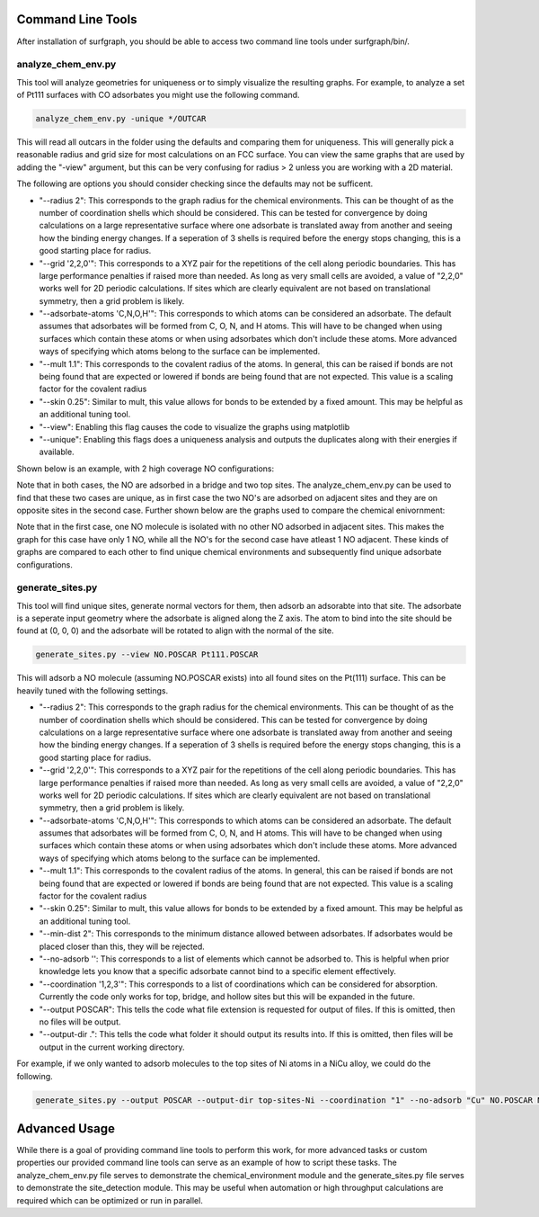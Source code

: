 ==================
Command Line Tools
==================

After installation of surfgraph, you should be able to access two command line tools under surfgraph/bin/.

-------------------
analyze_chem_env.py
-------------------

This tool will analyze geometries for uniqueness or to simply visualize the resulting graphs.  For example, to analyze a set of Pt111 surfaces with CO adsorbates you might use the following command.

.. code-block:: bash

    analyze_chem_env.py -unique */OUTCAR

This will read all outcars in the folder using the defaults and comparing them for uniqueness.  This will generally pick a reasonable radius and grid size for most calculations on an FCC surface.  You can view the same graphs that are used by adding the "-view" argument, but this can be very confusing for radius > 2 unless you are working with a 2D material.

The following are options you should consider checking since the defaults may not be sufficent.

- "--radius 2": This corresponds to the graph radius for the chemical environments.  This can be thought of as the number of coordination shells which should be considered.  This can be tested for convergence by doing calculations on a large representative surface where one adsorbate is translated away from another and seeing how the binding energy changes.  If a seperation of 3 shells is required before the energy stops changing, this is a good starting place for radius.

- "--grid '2,2,0'": This corresponds to a XYZ pair for the repetitions of the cell along periodic boundaries.  This has large performance penalties if raised more than needed.  As long as very small cells are avoided, a value of "2,2,0" works well for 2D periodic calculations.  If sites which are clearly equivalent are not based on translational symmetry, then a grid problem is likely.  

- "--adsorbate-atoms 'C,N,O,H'": This corresponds to which atoms can be considered an adsorbate.  The default assumes that adsorbates will be formed from C, O, N, and H atoms.  This will have to be changed when using surfaces which contain these atoms or when using adsorbates which don't include these atoms.  More advanced ways of specifying which atoms belong to the surface can be implemented.

- "--mult 1.1": This corresponds to the covalent radius of the atoms. In general, this can be raised if bonds are not being found that are expected or lowered if bonds are being found that are not expected.  This value is a scaling factor for the covalent radius

- "--skin 0.25": Similar to mult, this value allows for bonds to be extended by a fixed amount.  This may be helpful as an additional tuning tool.

- "--view": Enabling this flag causes the code to visualize the graphs using matplotlib

- "--unique": Enabling this flags does a uniqueness analysis and outputs the duplicates along with their energies if available.

Shown below is an example, with 2 high coverage NO configurations:


.. image:: ../../images/unique_new/Slide2.png 
  :width: 400


.. image:: ../../images/unique_new/Slide4.png
  :width: 400

Note that in both cases, the NO are adsorbed in a bridge and two top sites. The analyze_chem_env.py can be used to find that these two cases are unique, as in first case the two NO's are adsorbed on adjacent sites and they are on opposite sites in the second case. Further shown below are the graphs used to compare the chemical enivornment:

.. image:: ../../images/unique_new/Slide3.png 
  :width: 400


.. image:: ../../images/unique_new/Slide5.png
  :width: 400

Note that in the first case, one NO molecule is isolated with no other NO adsorbed in adjacent sites. This makes the graph for this case have only 1 NO, while all the NO's for the second case have atleast 1 NO adjacent. These kinds of graphs are compared to each other to find unique chemical environments and subsequently find unique adsorbate configurations.

-----------------
generate_sites.py
-----------------

This tool will find unique sites, generate normal vectors for them, then adsorb an adsorabte into that site.  The adsorbate is a seperate input geometry where the adsorbate is aligned along the Z axis.  The atom to bind into the site should be found at (0, 0, 0) and the adsorbate will be rotated to align with the normal of the site.

.. code-block:: bash

    generate_sites.py --view NO.POSCAR Pt111.POSCAR 

This will adsorb a NO molecule (assuming NO.POSCAR exists) into all found sites on the Pt(111) surface.  This can be heavily tuned with the following settings. 

- "--radius 2": This corresponds to the graph radius for the chemical environments.  This can be thought of as the number of coordination shells which should be considered.  This can be tested for convergence by doing calculations on a large representative surface where one adsorbate is translated away from another and seeing how the binding energy changes.  If a seperation of 3 shells is required before the energy stops changing, this is a good starting place for radius.

- "--grid '2,2,0'": This corresponds to a XYZ pair for the repetitions of the cell along periodic boundaries.  This has large performance penalties if raised more than needed.  As long as very small cells are avoided, a value of "2,2,0" works well for 2D periodic calculations.  If sites which are clearly equivalent are not based on translational symmetry, then a grid problem is likely.

- "--adsorbate-atoms 'C,N,O,H'": This corresponds to which atoms can be considered an adsorbate.  The default assumes that adsorbates will be formed from C, O, N, and H atoms.  This will have to be changed when using surfaces which contain these atoms or when using adsorbates which don't include these atoms.  More advanced ways of specifying which atoms belong to the surface can be implemented.

- "--mult 1.1": This corresponds to the covalent radius of the atoms. In general, this can be raised if bonds are not being found that are expected or lowered if bonds are being found that are not expected.  This value is a scaling factor for the covalent radius

- "--skin 0.25": Similar to mult, this value allows for bonds to be extended by a fixed amount.  This may be helpful as an additional tuning tool.

- "--min-dist 2": This corresponds to the minimum distance allowed between adsorbates.  If adsorbates would be placed closer than this, they will be rejected.

- "--no-adsorb '': This corresponds to a list of elements which cannot be adsorbed to.  This is helpful when prior knowledge lets you know that a specific adsorbate cannot bind to a specific element effectively.

- "--coordination '1,2,3'": This corresponds to a list of coordinations which can be considered for absorption.  Currently the code only works for top, bridge, and hollow sites but this will be expanded in the future.

- "--output POSCAR": This tells the code what file extension is requested for output of files.  If this is omitted, then no files will be output.

- "--output-dir .": This tells the code what folder it should output its results into.  If this is omitted, then files will be output in the current working directory.

For example, if we only wanted to adsorb molecules to the top sites of Ni atoms in a NiCu alloy, we could do the following.

.. code-block:: bash

    generate_sites.py --output POSCAR --output-dir top-sites-Ni --coordination "1" --no-adsorb "Cu" NO.POSCAR NiCu111.POSCAR

==============
Advanced Usage
==============

While there is a goal of providing command line tools to perform this work, for more advanced tasks or custom properties our provided command line tools can serve as an example of how to script these tasks.  The analyze_chem_env.py file serves to demonstrate the chemical_environment module and the generate_sites.py file serves to demonstrate the site_detection module.  This may be useful when automation or high throughput calculations are required which can be optimized or run in parallel.
